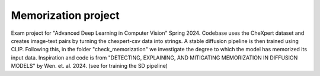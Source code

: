 ====================
Memorization project
====================

Exam project for "Advanced Deep Learning in Computer Vision" Spring 2024.
Codebase uses the CheXpert dataset and creates image-text pairs by turning the chexpert-csv data into strings. A stable diffusion pipeline is then trained using CLIP. Following this, in the folder "check_memorization" we investigate the degree 
to which the model has memorized its input data.
Inspiration and code is from "DETECTING, EXPLAINING, AND MITIGATING MEMORIZATION IN DIFFUSION MODELS" by Wen. et. al. 2024. (see for training the SD pipeline)
